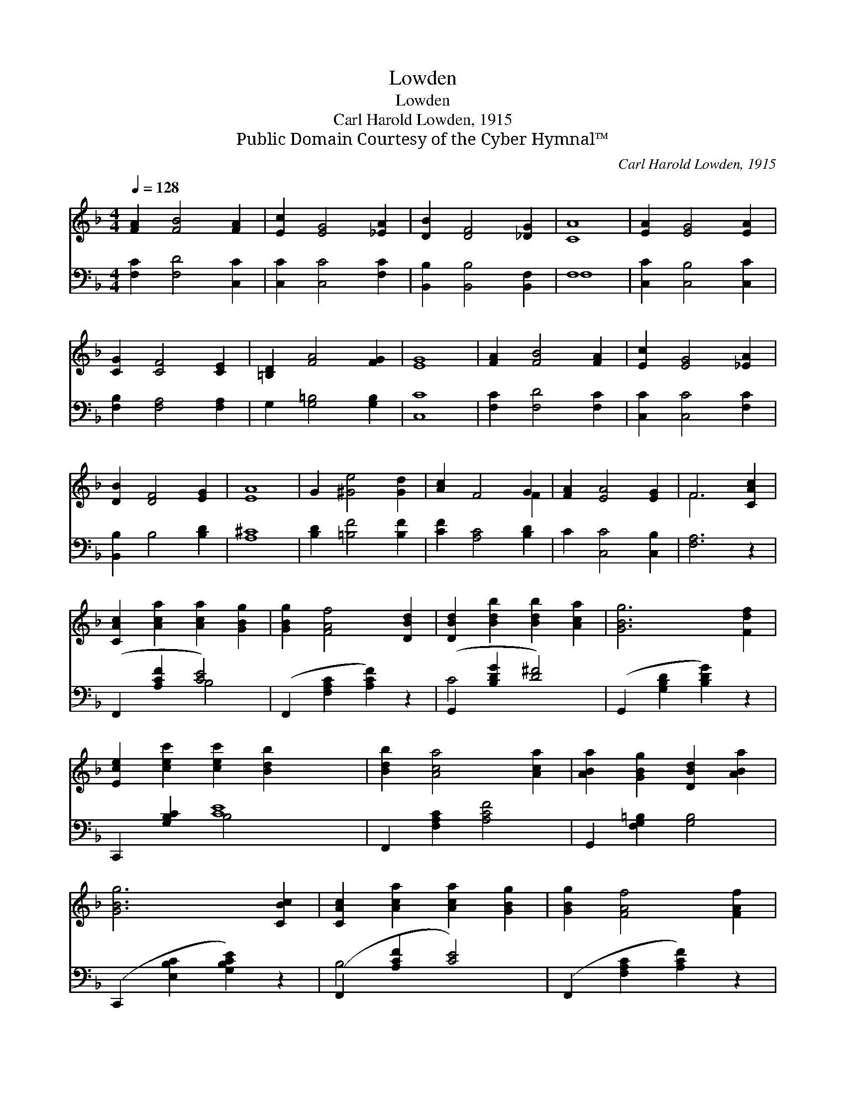 X:1
T:Lowden
T:Lowden
T:Carl Harold Lowden, 1915
T:Public Domain Courtesy of the Cyber Hymnal™
C:Carl Harold Lowden, 1915
Z:Public Domain
Z:Courtesy of the Cyber Hymnal™
%%score ( 1 2 ) ( 3 4 )
L:1/8
Q:1/4=128
M:4/4
K:F
V:1 treble 
V:2 treble 
V:3 bass 
V:4 bass 
V:1
 [FA]2 [FB]4 [FA]2 | [Ec]2 [EG]4 [_EA]2 | [DB]2 [DF]4 [_DG]2 | [CA]8 | [EA]2 [EG]4 [EA]2 | %5
 [CG]2 [CF]4 [CE]2 | [=B,D]2 [FA]4 [FG]2 | [EG]8 | [FA]2 [FB]4 [FA]2 | [Ec]2 [EG]4 [_EA]2 | %10
 [DB]2 [DF]4 [EG]2 | [EA]8 | G2 [^Ge]4 [Gd]2 | [Ac]2 F4 G2 | [FA]2 [EA]4 [EG]2 | F6 [CAc]2 | %16
 [CAc]2 [Aca]2 [Aca]2 [GBg]2 | [GBg]2 [FAf]4 [DBd]2 | [DBd]2 [Bdb]2 [Bdb]2 [Aca]2 | [GBg]6 [Fdf]2 | %20
 [Ece]2 [cec']2 [cec']2 [Bdb]2 x4 | [Bdb]2 [Aca]4 [Aca]2 | [ABa]2 [GBg]2 [DBd]2 [ABa]2 | %23
 [GBg]6 [CBc]2 | [CAc]2 [Aca]2 [Aca]2 [GBg]2 | [GBg]2 [FAf]4 [FAf]2 | %26
 [FAf]2 [dfd']2 [dfd']2 [c_ec']2 | [Bdb]6 [DBd]2 | [Fdf]2 [Ede]2 [Fdf]2 [G_dg]2 | %29
 [Aca]2 [Aca]2 [Bdb]6 [Aca]2 | [A=Ba]2 [GBg]2 [D_Bd]2 [EBe]2 | [FAf]6 |] %32
V:2
 x8 | x8 | x8 | x8 | x8 | x8 | x8 | x8 | x8 | x8 | x8 | x8 | x8 | x6 F2 | x8 | F6 x2 | x8 | x8 | %18
 x8 | x8 | x12 | x8 | x8 | x8 | x8 | x8 | x8 | x8 | x8 | x12 | x8 | x6 |] %32
V:3
 [F,C]2 [F,D]4 [C,C]2 | [C,C]2 [C,C]4 [F,C]2 | [B,,B,]2 [B,,B,]4 [B,,F,]2 | F,8 | %4
 [C,C]2 [C,B,]4 [C,C]2 | [F,B,]2 [F,A,]4 [F,A,]2 | G,2 [G,=B,]4 [G,B,]2 | [C,C]8 | %8
 [F,C]2 [F,D]4 [F,C]2 | [C,C]2 [C,C]4 [F,C]2 | [B,,B,]2 B,4 [B,D]2 | [A,^C]8 | %12
 [B,D]2 [=B,F]4 [B,F]2 | [CF]2 [A,C]4 [B,D]2 | C2 [C,C]4 [C,B,]2 | [F,A,]6 z2 | %16
 (F,,2 [A,CF]2 [CE]4) | (F,,2 [F,A,C]2 [A,CF]2) z2 | (G,,2 [B,DG]2 [D^F]4) | %19
 (G,,2 [G,B,D]2 [B,DG]2) z2 | C,,2 [G,B,C]2 [CE]8 | F,,2 [F,A,C]2 [A,CF]4 | %22
 G,,2 [F,G,=B,]2 [G,B,]4 | (C,,2 [E,B,C]2 [G,B,CE]2) z2 | (F,,2 [A,CF]2 [CE]4) | %25
 (F,,2 [F,A,C]2 [A,CF]2) z2 | (F,,2 [F,A,_E]2 [EF]4) | (B,,2 [F,B,D]2 [B,DF]2) z2 | %28
 (B,,2 [F,B,D]2 B,,2 [F,B,_D]2 | C,2 [A,CF]2 [D,CD^F]6) z2 | G,,2 ([G,=B,F]2 C,,2 [G,_B,C]2 | %31
 F,,2 [F,A,C]2 [F,A,C]2) |] %32
V:4
 x8 | x8 | x8 | F,8 | x8 | x8 | x8 | x8 | x8 | x8 | x8 | x8 | x8 | x8 | x8 | x8 | x4 B,4 | x8 | %18
 C4 x4 | x8 | x4 B,4 x4 | x8 | x8 | x8 | B,4 x4 | x8 | A,4 x4 | x8 | x8 | x12 | x8 | x6 |] %32

